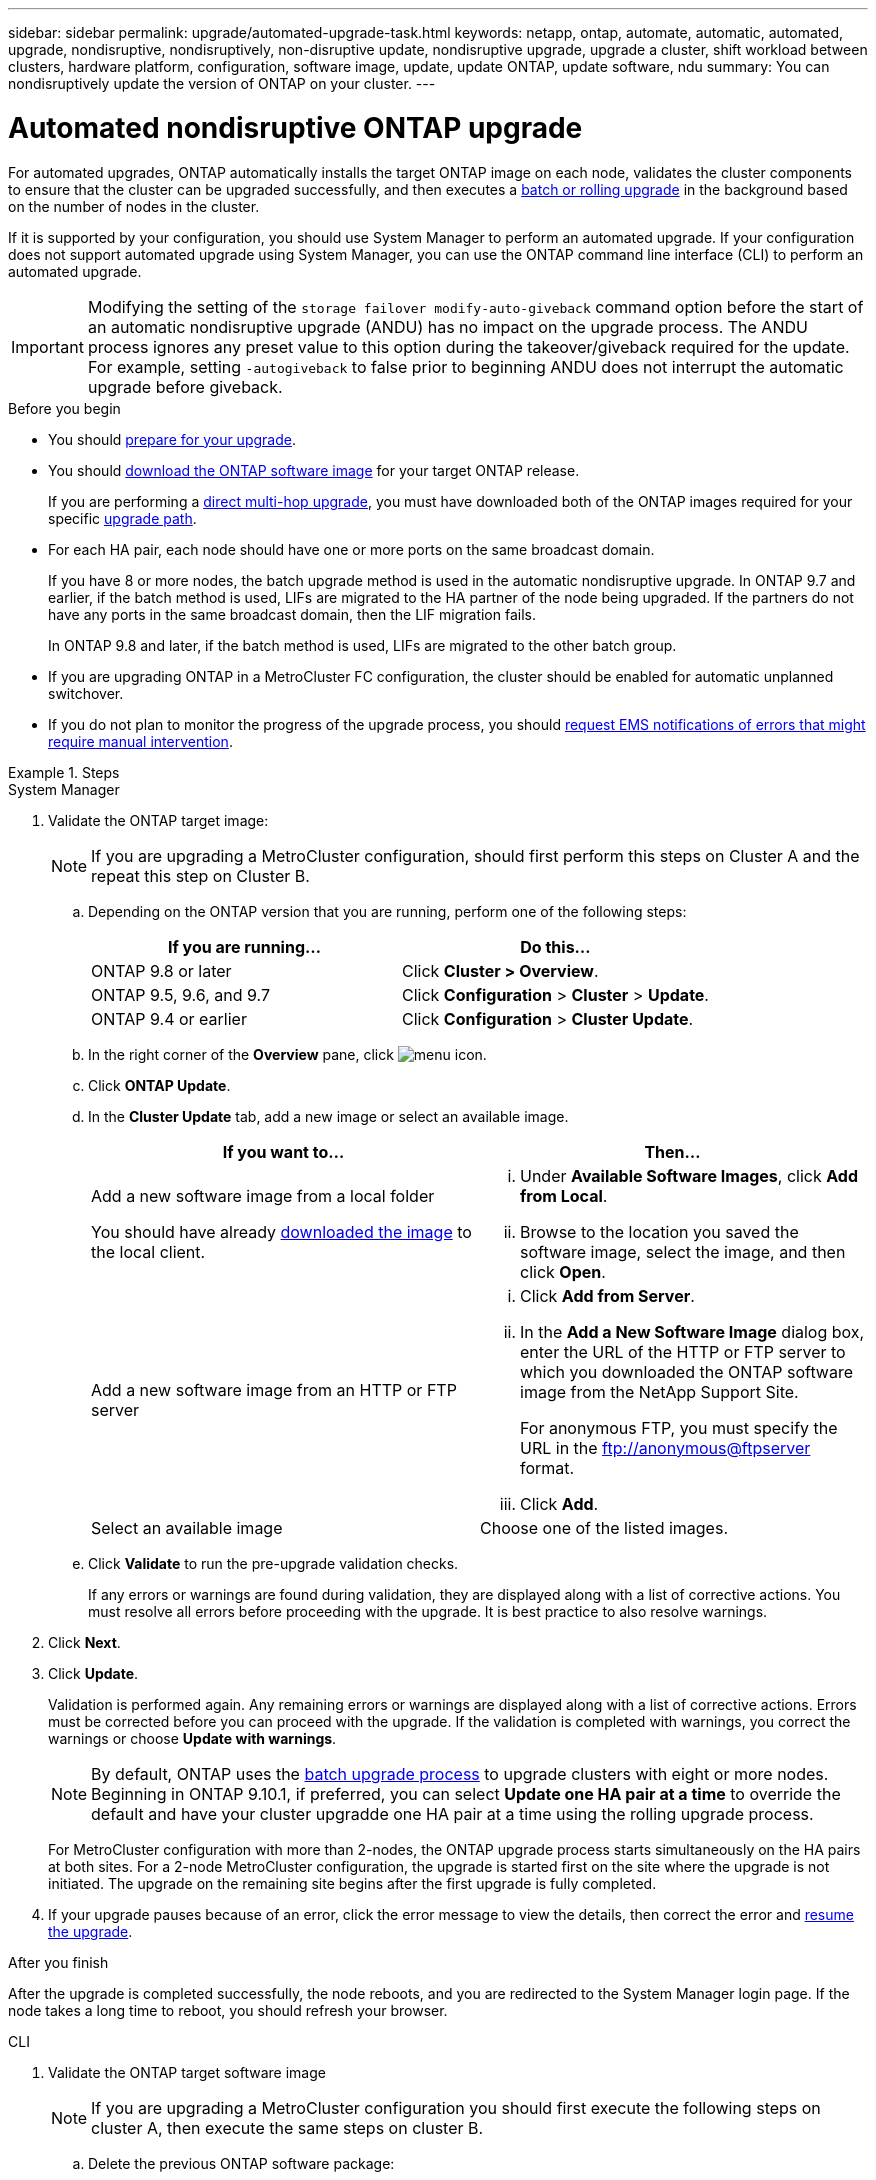 ---
sidebar: sidebar
permalink: upgrade/automated-upgrade-task.html
keywords: netapp, ontap, automate, automatic, automated, upgrade, nondisruptive, nondisruptively, non-disruptive update, nondisruptive upgrade, upgrade a cluster, shift workload between clusters, hardware platform, configuration, software image, update, update ONTAP, update software, ndu
summary: You can nondisruptively update the version of ONTAP on your cluster.
---

= Automated nondisruptive ONTAP upgrade
:toc: macro
:toclevels: 1
:hardbreaks:
:nofooter:
:icons: font
:linkattrs:
:imagesdir: ./media/

[.lead]
For automated upgrades, ONTAP automatically installs the target ONTAP image on each node, validates the cluster components to ensure that the cluster can be upgraded successfully, and then executes a xref:concept_upgrade_methods.html[batch or rolling upgrade] in the background based on the number of nodes in the cluster. 

If it is supported by your configuration, you should use System Manager to perform an automated upgrade.  If your configuration does not support automated upgrade using System Manager, you can use the ONTAP command line interface (CLI) to perform an automated upgrade.

[IMPORTANT]
Modifying the setting of the `storage failover modify-auto-giveback` command option before the start of an automatic nondisruptive upgrade (ANDU) has no impact on the upgrade process. The ANDU process ignores any preset value to this option during the takeover/giveback required for the update. For example, setting `-autogiveback` to false prior to beginning ANDU does not interrupt the automatic upgrade before giveback.

.Before you begin

* You should link:prepare.html[prepare for your upgrade].

* You should link:download-software-image.html[download the ONTAP software image] for your target ONTAP release.
+
If you are performing a link:https://docs.netapp.com/us-en/ontap/upgrade/concept_upgrade_paths.html#types-of-upgrade-paths[direct multi-hop upgrade], you must have downloaded both of the ONTAP images required for your specific link:https://docs.netapp.com/us-en/ontap/upgrade/concept_upgrade_paths.html#supported-upgrade-paths[upgrade path].

* For each HA pair, each node should have one or more ports on the same broadcast domain.
+
If you have 8 or more nodes, the batch upgrade method is used in the automatic nondisruptive upgrade.  In ONTAP 9.7 and earlier, if the batch method is used, LIFs are migrated to the HA partner of the node being upgraded.  If the partners do not have any ports in the same broadcast domain, then the LIF migration fails.
+
In ONTAP 9.8 and later, if the batch method is used, LIFs are migrated to the other batch group.

* If you are upgrading ONTAP in a MetroCluster FC configuration, the cluster should be enabled for automatic unplanned switchover.

* If you do not plan to monitor the progress of the upgrade process, you should link:task_requesting_notification_of_issues_encountered_in_nondisruptive_upgrades.html[request EMS notifications of errors that might require manual intervention].

.Steps

// start tabbed area

[role="tabbed-block"]
====

.System Manager
--
. Validate the ONTAP target image: 
+
[NOTE]
If you are upgrading a MetroCluster configuration, should first perform this steps on Cluster A and the repeat this step on Cluster B.

.. Depending on the ONTAP version that you are running, perform one of the following steps:
+

|===

h|If you are running...  h| Do this...

| ONTAP 9.8 or later a| Click *Cluster > Overview*.
| ONTAP 9.5, 9.6, and 9.7 a| Click *Configuration* > *Cluster* > *Update*.
| ONTAP 9.4 or earlier a| Click *Configuration* > *Cluster Update*.
|===

.. In the right corner of the *Overview* pane, click image:icon_kabob.gif[menu icon].

.. Click *ONTAP Update*.

.. In the *Cluster Update* tab, add a new image or select an available image.
+

|===

h| If you want to... h| Then...

a|
Add a new software image from a local folder

You should have already link:download-software-image.html[downloaded the image] to the local client.

a|

... Under *Available Software Images*, click *Add from Local*.
... Browse to the location you saved the software image, select the image, and then click *Open*.


a|
Add a new software image from an HTTP or FTP server
a|

... Click *Add from Server*.
... In the *Add a New Software Image* dialog box, enter the URL of the HTTP or FTP server to which you downloaded the ONTAP software image from the NetApp Support Site.
+
For anonymous FTP, you must specify the URL in the ftp://anonymous@ftpserver format.

... Click *Add*.

a|
Select an available image
a|
Choose one of the listed images.
|===

.. Click *Validate* to run the pre-upgrade validation checks.
+
If any errors or warnings are found during validation, they are displayed along with a list of corrective actions. You must resolve all errors before proceeding with the upgrade.  It is best practice to also resolve warnings.

. Click *Next*.

. Click *Update*.
+
Validation is performed again. Any remaining errors or warnings are displayed along with a list of corrective actions.  Errors must be corrected before you can proceed with the upgrade.  If the validation is completed with warnings, you correct the warnings or choose *Update with warnings*.
+
NOTE: By default, ONTAP uses the link:concept_upgrade_methods.html[batch upgrade process] to upgrade clusters with eight or more nodes.  Beginning in ONTAP 9.10.1, if preferred, you can select *Update one HA pair at a time* to override the default and have your cluster upgradde one HA pair at a time using the rolling upgrade process.  
+
For MetroCluster configuration with more than 2-nodes, the ONTAP upgrade process starts simultaneously on the HA pairs at both sites.  For a 2-node MetroCluster configuration, the upgrade is started first on the site where the upgrade is not initiated. The upgrade on the remaining site begins after the first upgrade is fully completed.  

. If your upgrade pauses because of an error, click the error message to view the details, then correct the error and link:resume-upgrade-after-andu-error.html[resume the upgrade].

.After you finish
After the upgrade is completed successfully, the node reboots, and you are redirected to the System Manager login page. If the node takes a long time to reboot, you should refresh your browser.
--

.CLI
--

. Validate the ONTAP target software image
[NOTE]
If you are upgrading a MetroCluster configuration you should first execute the following steps on cluster A, then execute the same steps on cluster B.

.. Delete the previous ONTAP software package:
+
[source, cli]
----
cluster image package delete -version previous_ONTAP_Version
----

.. Load the target ONTAP software image into the cluster package repository:
+
[source, cli]
----
cluster image package get -url location
----
+
----
cluster1::> cluster image package get -url http://www.example.com/software/9.13.1/image.tgz

Package download completed.
Package processing completed.
----
+
If you are performing a link:https://docs.netapp.com/us-en/ontap/upgrade/concept_upgrade_paths.html#types-of-upgrade-paths[direct multi-hop upgrade], you also need to load the software package for the intermediate version of ONTAP required for your upgrade. For example, if you are upgrading from 9.8 to 9.13.1, you need to load the software package for ONTAP 9.12.1, and then use the same command to load the software package for 9.13.1.  

.. Verify that the software package is available in the cluster package repository:
+
[source, cli]
----
cluster image package show-repository
----
+
----
cluster1::> cluster image package show-repository
Package Version  Package Build Time
---------------- ------------------
9.13.1              MM/DD/YYYY 10:32:15
----

.. Execute the automated pre-upgrade checks:
+
[source, cli]
----
cluster image validate -version package_version_number
----
+
* If you are performing a link:https://docs.netapp.com/us-en/ontap/upgrade/concept_upgrade_paths.html#types-of-upgrade-paths[direct multi-hop upgrade],use the target ONTAP package for verification.  You do not need to validate the intermediate upgrade image separately.  For example, if you are upgrading from 9.8 to 9.13.1, you should use the 9.13.1 package for verification. You do not need to validate the 9.12.1 package separately.

----
cluster1::> cluster image validate -version 9.13.1

WARNING: There are additional manual upgrade validation checks that must be performed after these automated validation checks have completed...
----
.. Monitor the progress of the validation:
+
[source, cli]
----
cluster image show-update-progress
----

.. Complete all required actions identified by the validation.
+

. Generate a software upgrade estimate:
+
[source, cli]
----
cluster image update -version package_version_number -estimate-only
----
+
[NOTE]
If you are upgrading a MetroCluster configuration, you can run this command on Cluster A or Cluster B.  You do not need to run it on both clusters.
+
The software upgrade estimate displays details about each component to be updated, and the estimated duration of the upgrade.


. Perform the software upgrade:
+
[source, cli]
----
cluster image update -version package_version_number
----
+
* If you are performing a link:https://docs.netapp.com/us-en/ontap/upgrade/concept_upgrade_paths.html#types-of-upgrade-paths[direct multi-hop upgrade], use the target ONTAP version for the package_version_number. For example, if you are upgrading from ONTAP 9.8 to 9.13.1, use 9.13.1 as the package_version_number.

* By default, ONTAP uses the link:concept_upgrade_methods.html[batch upgrade process] to upgrade clusters with eight or more nodes.  If preferred, you can use the `-force-rolling` parameter to to override the default process and have your cluster upgraded one node at a time using the rolling upgrade process. 

* After completing each takeover and giveback, the upgrade waits for 8 minutes to enable client applications to recover from the pause in I/O that occurs during the takeover and giveback. If your environment requires more or less time for client stabilization, you can use the `-stabilize-minutes` parameter to specify a different amount of stabilization time.

* For MetroCluster configuration with more than 2-nodes, the ONTAP upgrade process starts simultaneously on the HA pairs at both sites.  For a 2-node MetroCluster configuration, the upgrade is started first on the site where the upgrade is not initiated. The upgrade on the remaining site begins after the first upgrade is fully completed. 
+
----
cluster1::> cluster image update -version 9.13.1

Starting validation for this update. Please wait..

It can take several minutes to complete validation...

WARNING: There are additional manual upgrade validation checks...

Pre-update Check      Status     Error-Action
--------------------- ---------- --------------------------------------------
...
20 entries were displayed

Would you like to proceed with update ? {y|n}: y
Starting update...

cluster-1::>
----

. Display the cluster update progress:
+
[source, cli]
----
cluster image show-update-progress
----
+
If you are upgrading a 4-node or 8-node MetroCluster configuration, the `cluster image show-update-progress` command only displays the progress for the node on which you run the command. You must run the command on each node to see individual node progress.

. Verify that the upgrade was completed successfully on each node.
+
[source, cli]
----
cluster image show-update-progress
----
+
----
cluster1::> cluster image show-update-progress

                                             Estimated         Elapsed
Update Phase         Status                   Duration        Duration
-------------------- ----------------- --------------- ---------------
Pre-update checks    completed                00:10:00        00:02:07
Data ONTAP updates   completed                01:31:00        01:39:00
Post-update checks   completed                00:10:00        00:02:00
3 entries were displayed.

Updated nodes: node0, node1.
----

. Trigger an AutoSupport notification:
+
[source, cli]
----
autosupport invoke -node * -type all -message "Finishing_NDU"
----
+
If your cluster is not configured to send AutoSupport messages, a copy of the notification is saved locally.

. IF you have a MetroCluster FC configuration, verify that the cluster is enabled for automatic unplanned switchover:
+
If you have a standard configuration or a MetroCluster IP configuration, you do not need to perform this step.
+

.. Check whether automatic unplanned switchover is enabled:
+
[source, cli]
----
metrocluster show
----
+
If automatic unplanned switchover is enabled, the following statement appears in the command output:
+
....
AUSO Failure Domain    auso-on-cluster-disaster
....

.. If the statement does not appear in the output, enable automatic unplanned switchover:
+
[source, cli]
----
metrocluster modify -auto-switchover-failure-domain auso-on-cluster-disaster
----

.. Verify that automatic unplanned switchover has been enabled:
+
[source, cli]
----
metrocluster show
----

--

====

// end tabbed area

== Video: Upgrades made easy

Take a look at the simplified ONTAP upgrade capabilities of System Manager in ONTAP 9.8.

video::xwwX8vrrmIk[youtube, width=848, height=480]


// BURT 1361715, 06 DEC 2021
// BURT 1387815, 23 FEB 2022


.Related information

* https://aiq.netapp.com/[Launch Active IQ]
* https://docs.netapp.com/us-en/active-iq/[Active IQ documentation]

// 2023 Oct 17 Jira 1423
// 2023 Oct 13, Jira 1415
// 2023 Oct 9, Jira 1162
// 2023 Aug 30, Jira 1257
// 2023 Jun 16, Jira 1098
// 2023 Feb 10, Git 796
// 2022 Feb 21, BURT 1387815
